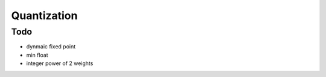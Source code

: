 ##############################################################################
Quantization
##############################################################################


==============================================================================
Todo
==============================================================================

- dynmaic fixed point
- min float
- integer power of 2 weights
